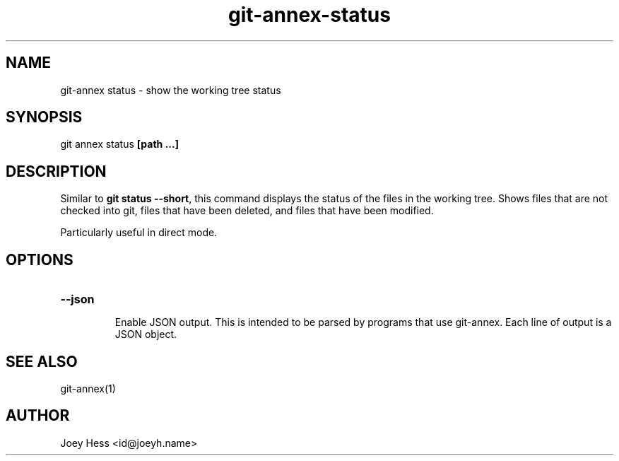 .TH git-annex-status 1
.SH NAME
git\-annex status \- show the working tree status
.PP
.SH SYNOPSIS
git annex status \fB[path ...]\fP
.PP
.SH DESCRIPTION
Similar to \fBgit status \-\-short\fP, this command displays the status of the files
in the working tree. Shows files that are not checked into git, files that have
been deleted, and files that have been modified.
.PP
Particularly useful in direct mode.
.PP
.SH OPTIONS
.IP "\fB\-\-json\fP"
.IP
Enable JSON output. This is intended to be parsed by programs that use
git\-annex. Each line of output is a JSON object.
.IP
.SH SEE ALSO
git\-annex(1)
.PP
.SH AUTHOR
Joey Hess <id@joeyh.name>
.PP
.PP

